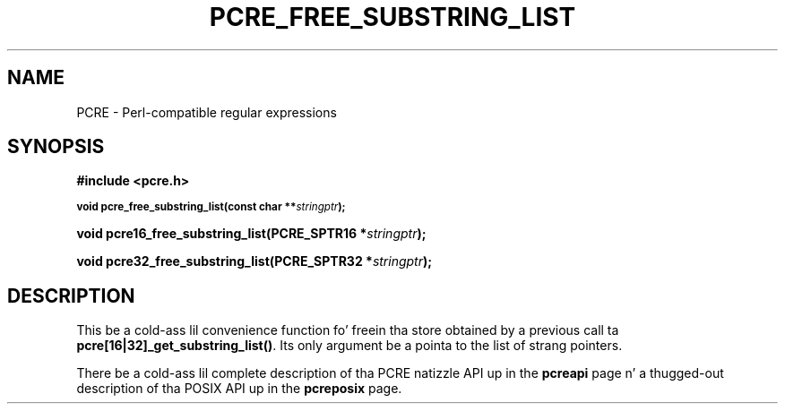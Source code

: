 .TH PCRE_FREE_SUBSTRING_LIST 3 "24 June 2012" "PCRE 8.30"
.SH NAME
PCRE - Perl-compatible regular expressions
.SH SYNOPSIS
.rs
.sp
.B #include <pcre.h>
.PP
.SM
.B void pcre_free_substring_list(const char **\fIstringptr\fP);
.PP
.B void pcre16_free_substring_list(PCRE_SPTR16 *\fIstringptr\fP);
.PP
.B void pcre32_free_substring_list(PCRE_SPTR32 *\fIstringptr\fP);
.
.SH DESCRIPTION
.rs
.sp
This be a cold-ass lil convenience function fo' freein tha store obtained by a previous
call ta \fBpcre[16|32]_get_substring_list()\fP. Its only argument be a pointa to
the list of strang pointers.
.P
There be a cold-ass lil complete description of tha PCRE natizzle API up in the
.\" HREF
\fBpcreapi\fP
.\"
page n' a thugged-out description of tha POSIX API up in the
.\" HREF
\fBpcreposix\fP
.\"
page.
